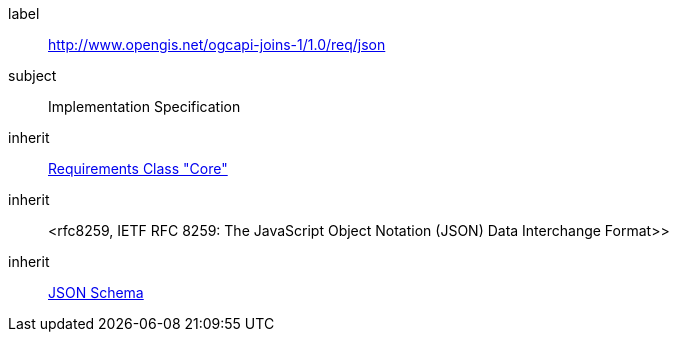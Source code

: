 [requirement,type="class",id="http://www.opengis.net/ogcapi-joins-1/1.0/req/json",obligation="requirement"]

[requirements_class]
====
[%metadata]
label:: http://www.opengis.net/ogcapi-joins-1/1.0/req/json
subject:: Implementation Specification
inherit:: <<rc_core,Requirements Class "Core">>
inherit:: <rfc8259,	
IETF RFC 8259: The JavaScript Object Notation (JSON) Data Interchange Format>>
inherit:: <<json-schema,JSON Schema>>
====